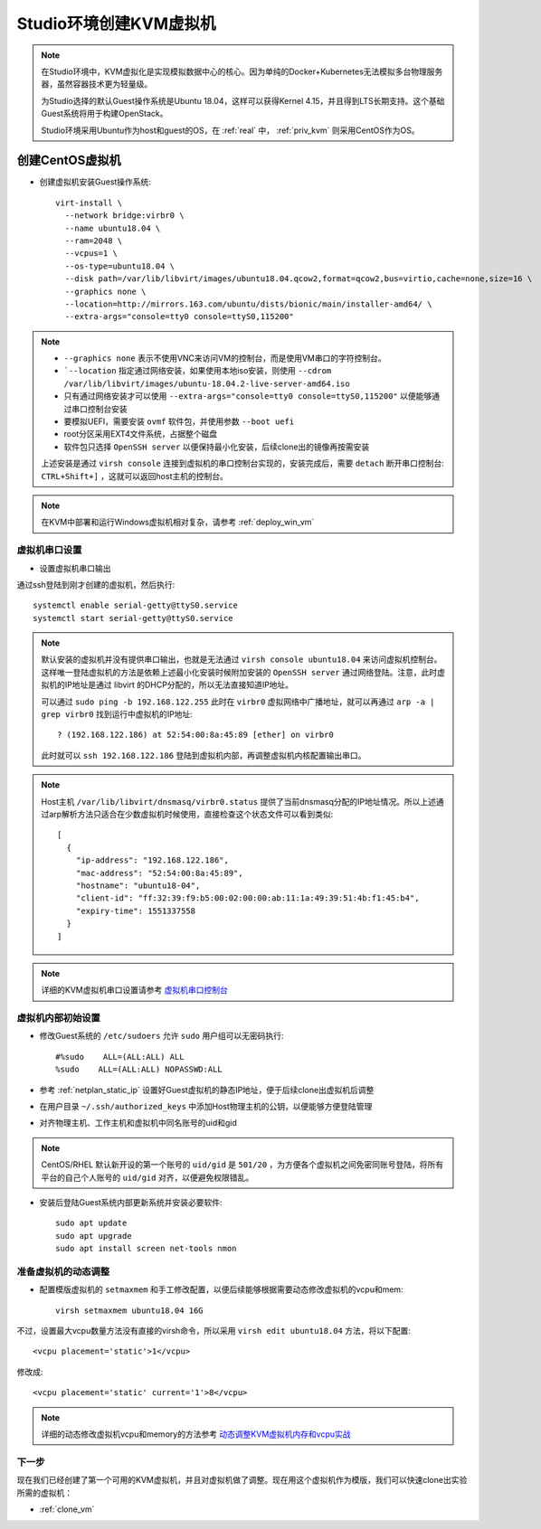 .. _create_vm:

=============================
Studio环境创建KVM虚拟机
=============================

.. note::

   在Studio环境中，KVM虚拟化是实现模拟数据中心的核心。因为单纯的Docker+Kubernetes无法模拟多台物理服务器，虽然容器技术更为轻量级。

   为Studio选择的默认Guest操作系统是Ubuntu 18.04，这样可以获得Kernel 4.15，并且得到LTS长期支持。这个基础Guest系统将用于构建OpenStack。

   Studio环境采用Ubuntu作为host和guest的OS，在 :ref:`real` 中， :ref:`priv_kvm` 则采用CentOS作为OS。

创建CentOS虚拟机
------------------

- 创建虚拟机安装Guest操作系统::

   virt-install \
     --network bridge:virbr0 \
     --name ubuntu18.04 \
     --ram=2048 \
     --vcpus=1 \
     --os-type=ubuntu18.04 \
     --disk path=/var/lib/libvirt/images/ubuntu18.04.qcow2,format=qcow2,bus=virtio,cache=none,size=16 \
     --graphics none \
     --location=http://mirrors.163.com/ubuntu/dists/bionic/main/installer-amd64/ \
     --extra-args="console=tty0 console=ttyS0,115200"

.. note::

   - ``--graphics none`` 表示不使用VNC来访问VM的控制台，而是使用VM串口的字符控制台。
   - ```--location`` 指定通过网络安装，如果使用本地iso安装，则使用 ``--cdrom /var/lib/libvirt/images/ubuntu-18.04.2-live-server-amd64.iso``
   - 只有通过网络安装才可以使用 ``--extra-args="console=tty0 console=ttyS0,115200"`` 以便能够通过串口控制台安装
   - 要模拟UEFI，需要安装 ``ovmf`` 软件包，并使用参数 ``--boot uefi``
   - root分区采用EXT4文件系统，占据整个磁盘
   - 软件包只选择 ``OpenSSH server`` 以便保持最小化安装，后续clone出的镜像再按需安装

   上述安装是通过 ``virsh console`` 连接到虚拟机的串口控制台实现的，安装完成后，需要 ``detach`` 断开串口控制台: ``CTRL+Shift+]`` ，这就可以返回host主机的控制台。

.. note::

   在KVM中部署和运行Windows虚拟机相对复杂，请参考 :ref:`deploy_win_vm`

虚拟机串口设置
=================

- 设置虚拟机串口输出

通过ssh登陆到刚才创建的虚拟机，然后执行::

   systemctl enable serial-getty@ttyS0.service
   systemctl start serial-getty@ttyS0.service

.. note::

   默认安装的虚拟机并没有提供串口输出，也就是无法通过 ``virsh console ubuntu18.04`` 来访问虚拟机控制台。这样唯一登陆虚拟机的方法是依赖上述最小化安装时候附加安装的 ``OpenSSH server`` 通过网络登陆。注意，此时虚拟机的IP地址是通过 libvirt 的DHCP分配的，所以无法直接知道IP地址。

   可以通过 ``sudo ping -b 192.168.122.255`` 此时在 ``virbr0`` 虚拟网络中广播地址，就可以再通过 ``arp -a | grep virbr0`` 找到运行中虚拟机的IP地址::

      ? (192.168.122.186) at 52:54:00:8a:45:89 [ether] on virbr0

   此时就可以 ``ssh 192.168.122.186`` 登陆到虚拟机内部，再调整虚拟机内核配置输出串口。

.. note::

   Host主机 ``/var/lib/libvirt/dnsmasq/virbr0.status`` 提供了当前dnsmasq分配的IP地址情况。所以上述通过arp解析方法只适合在少数虚拟机时候使用，直接检查这个状态文件可以看到类似::

      [
        {
          "ip-address": "192.168.122.186",
          "mac-address": "52:54:00:8a:45:89",
          "hostname": "ubuntu18-04",
          "client-id": "ff:32:39:f9:b5:00:02:00:00:ab:11:1a:49:39:51:4b:f1:45:b4",
          "expiry-time": 1551337558
        }
      ]
   
.. note::

   详细的KVM虚拟机串口设置请参考 `虚拟机串口控制台 <https://github.com/huataihuang/cloud-atlas-draft/blob/master/virtual/libvirt/devices/vm_serial_console.md>`_

虚拟机内部初始设置
=====================

- 修改Guest系统的 ``/etc/sudoers`` 允许 ``sudo`` 用户组可以无密码执行::

   #%sudo    ALL=(ALL:ALL) ALL
   %sudo    ALL=(ALL:ALL) NOPASSWD:ALL

- 参考 :ref:`netplan_static_ip` 设置好Guest虚拟机的静态IP地址，便于后续clone出虚拟机后调整

- 在用户目录 ``~/.ssh/authorized_keys`` 中添加Host物理主机的公钥，以便能够方便登陆管理

- 对齐物理主机、工作主机和虚拟机中同名账号的uid和gid

.. note::

   CentOS/RHEL 默认新开设的第一个账号的 ``uid/gid`` 是 ``501/20`` ，为方便各个虚拟机之间免密同账号登陆，将所有平台的自己个人账号的 ``uid/gid`` 对齐，以便避免权限错乱。

- 安装后登陆Guest系统内部更新系统并安装必要软件::

   sudo apt update
   sudo apt upgrade
   sudo apt install screen net-tools nmon 

准备虚拟机的动态调整
======================

- 配置模版虚拟机的 ``setmaxmem`` 和手工修改配置，以便后续能够根据需要动态修改虚拟机的vcpu和mem::

   virsh setmaxmem ubuntu18.04 16G

不过，设置最大vcpu数量方法没有直接的virsh命令，所以采用 ``virsh edit ubuntu18.04`` 方法，将以下配置::

   <vcpu placement='static'>1</vcpu>

修改成::

   <vcpu placement='static' current='1'>8</vcpu>

.. note::

   详细的动态修改虚拟机vcpu和memory的方法参考 `动态调整KVM虚拟机内存和vcpu实战 <https://github.com/huataihuang/cloud-atlas-draft/blob/master/virtual/kvm/startup/in_action/add_remove_vcpu_memory_to_guest_on_fly.md>`_

下一步
===========

现在我们已经创建了第一个可用的KVM虚拟机，并且对虚拟机做了调整。现在用这个虚拟机作为模版，我们可以快速clone出实验所需的虚拟机：

- :ref:`clone_vm`
